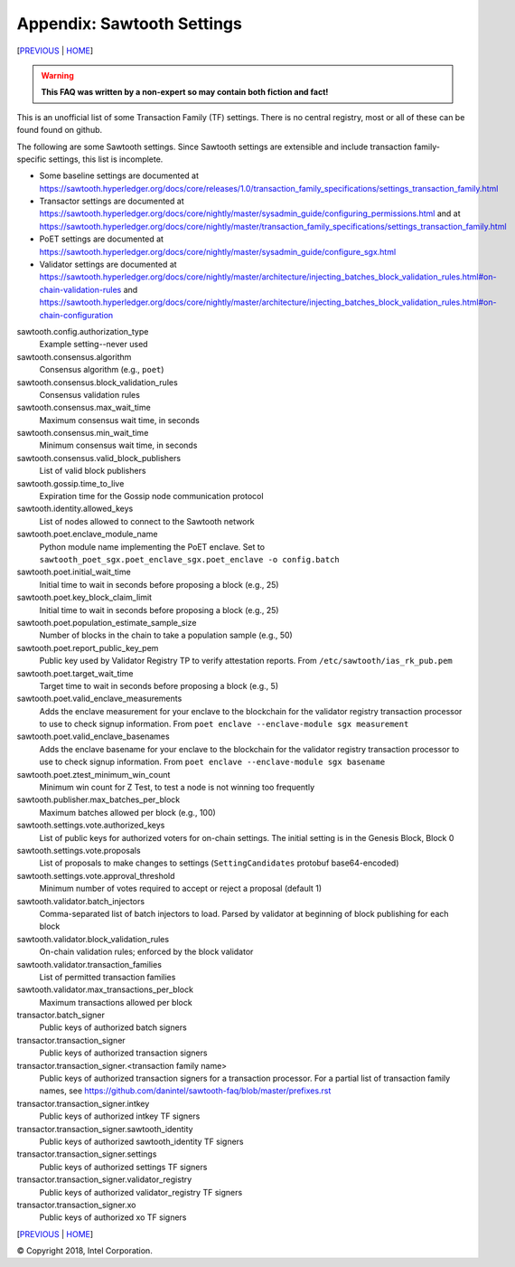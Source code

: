 Appendix: Sawtooth Settings
==================
[PREVIOUS_ | HOME_]

.. contents::

.. Warning::
   **This FAQ was written by a non-expert so may contain both fiction and fact!**

This is an unofficial list of some Transaction Family (TF) settings.
There is no central registry, most or all of these can be found found on github.

The following are some Sawtooth settings.
Since Sawtooth settings are extensible and include transaction family-specific settings, this list is incomplete.

* Some baseline settings are documented at https://sawtooth.hyperledger.org/docs/core/releases/1.0/transaction_family_specifications/settings_transaction_family.html
* Transactor settings are documented at https://sawtooth.hyperledger.org/docs/core/nightly/master/sysadmin_guide/configuring_permissions.html
  and at https://sawtooth.hyperledger.org/docs/core/nightly/master/transaction_family_specifications/settings_transaction_family.html
* PoET settings are documented at https://sawtooth.hyperledger.org/docs/core/nightly/master/sysadmin_guide/configure_sgx.html
* Validator settings are documented at https://sawtooth.hyperledger.org/docs/core/nightly/master/architecture/injecting_batches_block_validation_rules.html#on-chain-validation-rules
  and https://sawtooth.hyperledger.org/docs/core/nightly/master/architecture/injecting_batches_block_validation_rules.html#on-chain-configuration

sawtooth.config.authorization_type
    Example setting--never used

sawtooth.consensus.algorithm
    Consensus algorithm (e.g., ``poet``)
sawtooth.consensus.block_validation_rules
    Consensus validation rules
sawtooth.consensus.max_wait_time
    Maximum consensus wait time, in seconds
sawtooth.consensus.min_wait_time
    Minimum consensus wait time, in seconds
sawtooth.consensus.valid_block_publishers
    List of valid block publishers

sawtooth.gossip.time_to_live
    Expiration time for the Gossip node communication protocol 

sawtooth.identity.allowed_keys
    List of nodes allowed to connect to the Sawtooth network

sawtooth.poet.enclave_module_name
    Python module name implementing the PoET enclave.  Set to ``sawtooth_poet_sgx.poet_enclave_sgx.poet_enclave -o config.batch``
sawtooth.poet.initial_wait_time
    Initial time to wait in seconds before proposing a block (e.g., 25)
sawtooth.poet.key_block_claim_limit
    Initial time to wait in seconds before proposing a block (e.g., 25)
sawtooth.poet.population_estimate_sample_size
    Number of blocks in the chain to take a population sample (e.g., 50)
sawtooth.poet.report_public_key_pem
    Public key used by Validator Registry TP to verify attestation reports. From ``/etc/sawtooth/ias_rk_pub.pem``
sawtooth.poet.target_wait_time
    Target time to wait in seconds before proposing a block (e.g., 5)
sawtooth.poet.valid_enclave_measurements
    Adds the enclave measurement for your enclave to the blockchain for the validator registry transaction processor to use to check signup information. From ``poet enclave --enclave-module sgx measurement``
sawtooth.poet.valid_enclave_basenames
    Adds the enclave basename for your enclave to the blockchain for the validator registry transaction processor to use to check signup information. From ``poet enclave --enclave-module sgx basename``
sawtooth.poet.ztest_minimum_win_count
    Minimum win count for Z Test, to test a node is not winning too frequently

sawtooth.publisher.max_batches_per_block
    Maximum batches allowed per block (e.g., 100)

sawtooth.settings.vote.authorized_keys
    List of public keys for authorized voters for on-chain settings. The initial setting is in the Genesis Block, Block 0
sawtooth.settings.vote.proposals
    List of proposals to make changes to settings (``SettingCandidates`` protobuf base64-encoded)
sawtooth.settings.vote.approval_threshold
    Minimum number of votes required to accept or reject a proposal (default 1)

sawtooth.validator.batch_injectors
    Comma-separated list of batch injectors to load. Parsed by validator at beginning of block publishing for each block
sawtooth.validator.block_validation_rules
    On-chain validation rules; enforced by the block validator
sawtooth.validator.transaction_families
    List of permitted transaction families
sawtooth.validator.max_transactions_per_block
    Maximum transactions allowed per block

transactor.batch_signer
    Public keys of authorized batch signers
transactor.transaction_signer
    Public keys of authorized transaction signers
transactor.transaction_signer.<transaction family name>
    Public keys of authorized transaction signers for a transaction processor.  For a partial list of transaction family names, see https://github.com/danintel/sawtooth-faq/blob/master/prefixes.rst 
transactor.transaction_signer.intkey
    Public keys of authorized intkey TF signers
transactor.transaction_signer.sawtooth_identity
    Public keys of authorized sawtooth_identity TF signers
transactor.transaction_signer.settings
    Public keys of authorized settings TF signers
transactor.transaction_signer.validator_registry
    Public keys of authorized validator_registry TF signers
transactor.transaction_signer.xo
    Public keys of authorized xo TF signers

[PREVIOUS_ | HOME_]

.. _PREVIOUS: prefixes.rst
.. _HOME: README.rst

© Copyright 2018, Intel Corporation.
